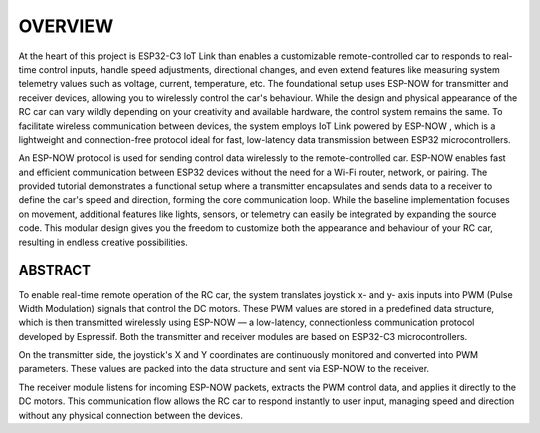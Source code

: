 OVERVIEW
============

At the heart of this project is ESP32-C3 IoT Link than enables a customizable remote-controlled car to responds to real-time 
control inputs, handle speed adjustments, directional changes, and even extend features like measuring system telemetry values
such as voltage, current, temperature, etc. The foundational setup uses ESP-NOW for transmitter and receiver devices, 
allowing you to wirelessly control the car's behaviour. While the design and physical appearance of the RC car can vary wildly 
depending on your creativity and available hardware, the control system remains the same. To facilitate wireless communication 
between devices, the system employs IoT Link powered by ESP-NOW , which is a lightweight and connection-free protocol ideal for fast, 
low-latency data transmission between ESP32 microcontrollers.

An ESP-NOW protocol is used for sending control data wirelessly to the remote-controlled car. ESP-NOW enables fast and efficient 
communication between ESP32 devices without the need for a Wi-Fi router, network, or pairing. The provided tutorial demonstrates a 
functional setup where a transmitter encapsulates and sends data to a receiver to define the car's speed and direction, forming the 
core communication loop. While the baseline implementation focuses on movement, additional features like lights, sensors, or 
telemetry can easily be integrated by expanding the source code. This modular design gives you the freedom to customize both the 
appearance and behaviour of your RC car, resulting in endless creative possibilities.

ABSTRACT
--------

To enable real-time remote operation of the RC car, the system translates joystick x- and y- axis inputs into PWM (Pulse Width Modulation) signals that control the DC motors. 
These PWM values are stored in a predefined data structure, which is then transmitted wirelessly using ESP-NOW — a low-latency, connectionless 
communication protocol developed by Espressif. Both the transmitter and receiver modules are based on ESP32-C3 microcontrollers.

On the transmitter side, the joystick's X and Y coordinates are continuously monitored and converted into PWM parameters. These values are packed into the 
data structure and sent via ESP-NOW to the receiver.

The receiver module listens for incoming ESP-NOW packets, extracts the PWM control data, and applies it directly to the DC motors. This communication flow 
allows the RC car to respond instantly to user input, managing speed and direction without any physical connection between the devices.